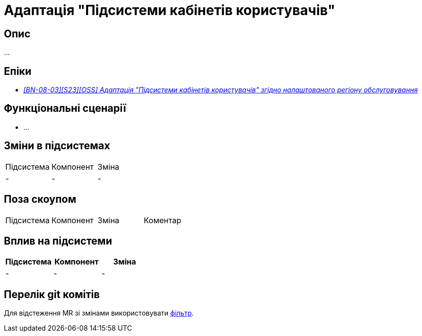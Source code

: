 = Адаптація "Підсистеми кабінетів користувачів"

== Опис

...

== Епіки

* _https://jiraeu.epam.com/browse/MDTUDDM-29662[[BN-08-03\][S23\][OSS\] Адаптація "Підсистеми кабінетів користувачів" згідно налаштованого регіону обслуговування]_

== Функціональні сценарії

* ...

== Зміни в підсистемах
|===

|Підсистема|Компонент|Зміна

|-
|-
|-
|===

== Поза скоупом

|===

|Підсистема|Компонент|Зміна|Коментар

|-
|-
|-
|===

== Вплив на підсистеми

|===
|Підсистема|Компонент|Зміна

|-
|-
|-
|===

== Перелік git комітів

Для відстеження MR зі змінами використовувати https://gerrit-mdtu-ddm-edp-cicd.apps.cicd2.mdtu-ddm.projects.epam.com/q/status:open+-is:wip+MDTUDDM-29662[фільтр].
